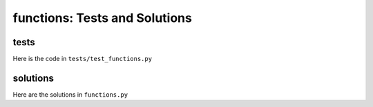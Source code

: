 
################################
functions: Tests and Solutions
################################


tests
-----

Here is the code in ``tests/test_functions.py``

.. code-block:: python

solutions
----------

Here are the solutions in ``functions.py``

.. code-block:: python
